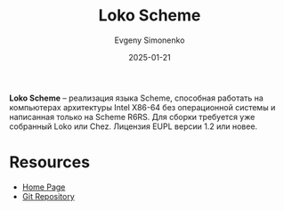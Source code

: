 :PROPERTIES:
:ID:       c99e0a7c-36e4-45de-aa5c-7f87166fcd78
:END:
#+TITLE: Loko Scheme
#+AUTHOR: Evgeny Simonenko
#+LANGUAGE: Russian
#+LICENSE: CC BY-SA 4.0
#+DATE: 2025-01-21
#+FILETAGS: :scheme:operating-system:system-programming:

*Loko Scheme* -- реализация языка Scheme, способная работать на компьютерах архитектуры Intel X86-64 без операционной системы и написанная только на Scheme R6RS. Для сборки требуется уже собранный Loko или Chez. Лицензия EUPL версии 1.2 или новее.

* Resources

- [[https://scheme.fail/][Home Page]]
- [[https://scheme.fail/git/loko.git][Git Repository]]
